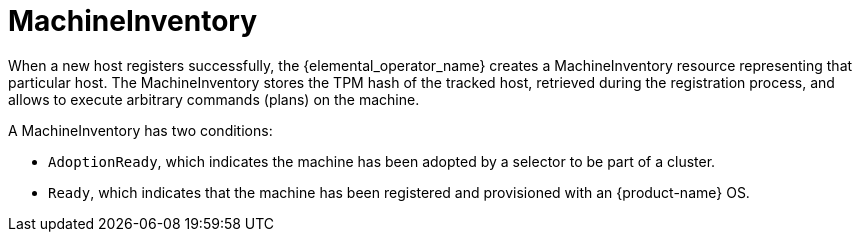 = MachineInventory

When a new host registers successfully, the {elemental_operator_name} creates a MachineInventory resource representing that particular host.
The MachineInventory stores the TPM hash of the tracked host, retrieved during the registration process, and allows to execute arbitrary commands (plans) on the machine.

A MachineInventory has two conditions:

* `AdoptionReady`, which indicates the machine has been adopted by a selector to be part of a cluster.
* `Ready`, which indicates that the machine has been registered and provisioned with an {product-name} OS.
